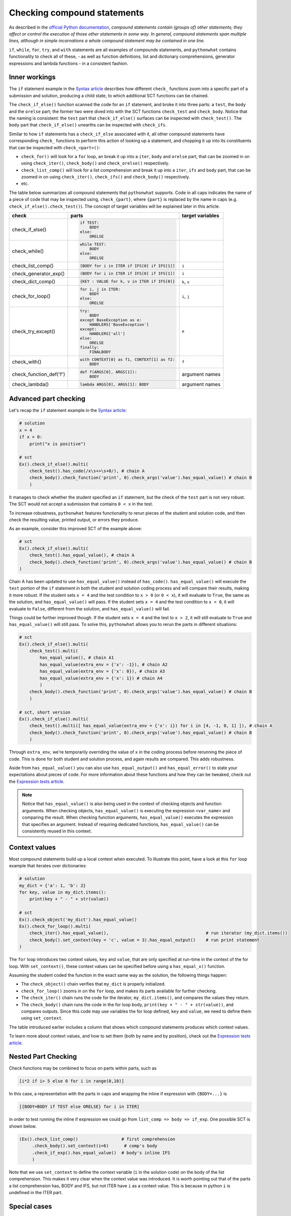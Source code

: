 Checking compound statements
----------------------------

.. role:: python(code)
   :language: python

As described in the `official Python documentation <https://docs.python.org/3/reference/compound_stmts.html>`_, 
*compound statements contain (groups of) other statements; they affect or control the execution of those other statements in some way.
In general, compound statements span multiple lines, although in simple incarnations a whole compound statement may be contained in one line.*

``if``, ``while``, ``for``, ``try``, and ``with`` statements are all examples of compounds statements, and ``pythonwhat`` contains functionality to check all of these,
- as well as function definitions, list and dictionary comprehensions, generator expressions and lambda functions - in a consistent fashion.

Inner workings
==============

The ``if`` statement example in the `Syntax article <syntax.html>`_ describes how different ``check_`` functions zoom into a specific part of a submission and solution,
producing a child state, to which additional SCT functions can be chained.

The  ``check_if_else()`` function scanned the code for an ``if`` statement,
and broke it into three parts: a ``test``, the ``body`` and the ``orelse`` part;
the former two were dived into with the SCT functions ``check_test`` and ``check_body``.
Notice that the naming is consistent: the ``test`` part that ``check_if_else()`` surfaces can be inspected with ``check_test()``.
The ``body`` part that ``check_if_else()`` unearths can be inspected with ``check_ifs``.

Similar to how ``if`` statements has a ``check_if_else`` associated with it, all other compound statements have corresponding ``check_`` functions to perform this action of looking up a statement, and chopping it up into its constituents that can be inspected with ``check_<part>()``:

- ``check_for()`` will look for a ``for`` loop, an break it up into a ``iter``, ``body`` and ``orelse`` part, that can be zoomed in on using ``check_iter()``, ``check_body()`` and ``check_orelse()`` respectively.
- ``check_list_comp()`` will look for a list comprehension and break it up into a ``iter``, ``ifs`` and ``body`` part, that can be zoomed in on using ``check_iter()``, ``check_ifs()`` and ``check_body()`` respectively.
- etc.

The table below summarizes all compound statements that ``pythonwhat`` supports.
Code in all caps indicates the name of a piece of code that may be inspected using, ``check_{part}``, 
where ``{part}`` is replaced by the name in caps (e.g. ``check_if_else().check_test()``). The concept of target variables will be explained later in this article.

+------------------------+------------------------------------------------------+-------------------+
| check                  | parts                                                | target variables  |
+========================+======================================================+===================+
|check_if_else()         | .. code::                                            |                   |
|                        |                                                      |                   |
|                        |     if TEST:                                         |                   |
|                        |         BODY                                         |                   |
|                        |     else:                                            |                   |
|                        |         ORELSE                                       |                   |
|                        |                                                      |                   |
|                        |                                                      |                   |
+------------------------+------------------------------------------------------+-------------------+
|check_while()           | .. code::                                            |                   |
|                        |                                                      |                   |
|                        |      while TEST:                                     |                   |
|                        |          BODY                                        |                   |
|                        |      else:                                           |                   |
|                        |          ORELSE                                      |                   |
|                        |                                                      |                   |
+------------------------+------------------------------------------------------+-------------------+
|check_list_comp()       | .. code::                                            | ``i``             |
|                        |                                                      |                   |
|                        |     [BODY for i in ITER if IFS[0] if IFS[1]]         |                   |
|                        |                                                      |                   |
+------------------------+------------------------------------------------------+-------------------+
|check_generator_exp()   | .. code::                                            | ``i``             |
|                        |                                                      |                   |
|                        |     (BODY for i in ITER if IFS[0] if IFS[1])         |                   |
|                        |                                                      |                   |
+------------------------+------------------------------------------------------+-------------------+
|check_dict_comp()       | .. code::                                            | ``k``, ``v``      |
|                        |                                                      |                   |
|                        |     {KEY : VALUE for k, v in ITER if IFS[0]}         |                   |
|                        |                                                      |                   |
+------------------------+------------------------------------------------------+-------------------+
|check_for_loop()        | .. code::                                            | ``i``, ``j``      |
|                        |                                                      |                   |
|                        |     for i, j in ITER:                                |                   |
|                        |         BODY                                         |                   |
|                        |     else:                                            |                   |
|                        |         ORELSE                                       |                   |
|                        |                                                      |                   |
+------------------------+------------------------------------------------------+-------------------+
|check_try_except()      | .. code::                                            | ``e``             |
|                        |                                                      |                   |
|                        |    try:                                              |                   |
|                        |        BODY                                          |                   |
|                        |    except BaseException as e:                        |                   |
|                        |        HANDLERS['BaseException']                     |                   |
|                        |    except:                                           |                   |
|                        |        HANDLERS['all']                               |                   |
|                        |    else:                                             |                   |
|                        |        ORELSE                                        |                   |
|                        |    finally:                                          |                   |
|                        |        FINALBODY                                     |                   |
|                        |                                                      |                   |
+------------------------+------------------------------------------------------+-------------------+
|check_with()            | .. code::                                            | ``f``             |
|                        |                                                      |                   |
|                        |     with CONTEXT[0] as f1, CONTEXT[1] as f2:         |                   |
|                        |         BODY                                         |                   |
|                        |                                                      |                   |
+------------------------+------------------------------------------------------+-------------------+
|check_function_def('f') | .. code::                                            | argument names    |
|                        |                                                      |                   |
|                        |       def f(ARGS[0], ARGS[1]):                       |                   |
|                        |           BODY                                       |                   |
|                        |                                                      |                   |
+------------------------+------------------------------------------------------+-------------------+
|check_lambda()          | .. code::                                            | argument names    |
|                        |                                                      |                   |
|                        |     lambda ARGS[0], ARGS[1]: BODY                    |                   |
|                        |                                                      |                   |
|                        |                                                      |                   |
+------------------------+------------------------------------------------------+-------------------+

Advanced part checking
======================

Let's recap the ``if`` statement example in the `Syntax article <syntax.html>`_:

.. code::

    # solution
    x = 4
    if x > 0:
        print("x is positive")
    
    # sct
    Ex().check_if_else().multi(
        check_test().has_code(/x\s+>\s+0/), # chain A
        check_body().check_function('print', 0).check_args('value').has_equal_value() # chain B
        )

It manages to check whether the student specified an ``if`` statement, but the check of the ``test`` part is not very robust.
The SCT would not accept a submission that contains ``0 < x`` in the test.

To increase robustness, ``pythonwhat`` features functionality to rerun pieces of the student and solution code,
and then check the resulting value, printed output, or errors they produce.

As an example, consider this improved SCT of the example above:

.. code::

    # sct
    Ex().check_if_else().multi(
        check_test().has_equal_value(), # chain A
        check_body().check_function('print', 0).check_args('value').has_equal_value() # chain B
    )

Chain A has been updated to use ``has_equal_value()`` instead of ``has_code()``.
``has_equal_value()`` will execute the ``test`` portion of the ``if`` statement in both
the student and solution coding process and will compare their results, making it more robust.
If the student sets ``x = 4`` and the test condition to ``x > 0`` (or ``0 < x``), it will evaluate to ``True``, the same as the solution, and ``has_equal_value()`` will pass.
If the student sets ``x = 4`` and the test condition to ``x < 0``, it will evaluate to ``False``, different from the solution, and ``has_equal_value()`` will fail.

Things could be further improved though. If the student sets ``x = 4`` and the test to ``x > 2``,
it will still evaluate to ``True`` and ``has_equal_value()`` will still pass. To solve this, ``pythonwhat`` allows you to rerun the parts in different situations:

.. code::

    # sct
    Ex().check_if_else().multi(
        check_test().multi(
            has_equal_value(), # chain A1
            has_equal_value(extra_env = {'x': -1}), # chain A2
            has_equal_value(extra_env = {'x': 0}), # chain A3
            has_equal_value(extra_env = {'x': 1}) # chain A4
            ) 
        check_body().check_function('print', 0).check_args('value').has_equal_value() # chain B
        )   

    # sct, short version
    Ex().check_if_else().multi(
        check_test().multi([ has_equal_value(extra_env = {'x': i}) for i in [4, -1, 0, 1] ]), # chain A
        check_body().check_function('print', 0).check_args('value').has_equal_value() # chain B
        )   

Through ``extra_env``, we're temporarily overriding the value of ``x`` in the coding process before rerunning the piece of code.
This is done for both student and solution process, and again results are compared. This adds robustness.

Aside from ``has_equal_value()`` you can also use ``has_equal_output()`` and ``has_equal_error()`` to state your expectations about pieces of code.
For more information about these functions and how they can be tweaked, check out the `Expression tests article <expression-tests.html>`_.

.. note::

    Notice that ``has_equal_value()`` is also being used in the context of checking objects and function arguments.
    When checking objects, ``has_equal_value()`` is executing the expression ``<var_name>`` and comparing the result.
    When checking function arguments, ``has_equal_value()`` executes the expression that specifies an argument.
    Instead of requiring dedicated functions, ``has_equal_value()`` can be consistently reused in this context.

Context values
==============

Most compound statements build up a local context when executed.
To illustrate this point, have a look at this ``for`` loop example that iterates over dictionaries:

.. code::

    # solution
    my_dict = {'a': 1, 'b': 2}
    for key, value in my_dict.items():
        print(key + " - " + str(value))

    # sct
    Ex().check_object('my_dict').has_equal_value()
    Ex().check_for_loop().multi(
        check_iter().has_equal_value(),                                      # run iterator (my_dict.items())
        check_body().set_context(key = 'c', value = 3).has_equal_output()    # run print statement
    )

The ``for`` loop introduces two context values, ``key`` and ``value``, that are only specified at run-time in the context of the for loop.
With ``set_context()``, these context values can be specified before using a ``has_equal_x()`` function.

Assuming the student coded the function in the exact same way as the solution, the following things happen:

- The ``check_object()`` chain verifies that ``my_dict`` is properly initialized.
- ``check_for_loop()`` zooms in on the ``for`` loop, and makes its parts available for further checking.
- The ``check_iter()`` chain runs the code for the iterator, ``my_dict.items()``, and compares the values they return.
- The ``check_body()`` chain runs the code in the for loop body, ``print(key + " - " + str(value))``, and compares outputs. 
  Since this code may use variables the for loop defined, ``key`` and ``value``, we need to define them using ``set_context``.

The table introduced earlier includes a column that shows which compound statements produces which context values.

To learn more about context values, and how to set them (both by name and by position), check out the `Expression tests article <expression-tests.html>`_.

Nested Part Checking
====================

Check functions may be combined to focus on parts within parts, such as

.. code::

   [i*2 if i> 5 else 0 for i in range(0,10)]

In this case, a representation with the parts in caps and wrapping the inline if expression with ``{BODY=...}`` is

.. code::

   [{BODY=BODY if TEST else ORELSE} for i in ITER]

in order to test running the inline if expression we could go from ``list_comp => body => if_exp``. One possible SCT is shown below.

.. code::

   (Ex().check_list_comp()                 # first comprehension
        .check_body().set_context(i=6)      # comp's body
        .check_if_exp().has_equal_value()  # body's inline IFS
        )

Note that we use ``set_context`` to define the context variable (``i`` in the solution code) on the body of the list comprehension.
This makes it very clear when the context value was introduced.
It is worth pointing out that of the parts a list comprehension has, BODY and IFS, but not ITER have ``i`` as a context value.
This is because in python ``i`` is undefined in the ITER part.


Special cases
=============

elif statements
~~~~~~~~~~~~~~~

In Python, when an if-else statement has an elif clause, it is held in the ORELSE part,

.. code::

  if TEST:
      BODY
  ORELSE        # elif and else portion

In this sense, an if-elif-else statement is represented by python as nested if-elses. For example, the final ``else`` below

.. code::
   
   if x:   print(x)        # line 1
   elif y: print(y)        #  ""  2
   else:   print('none')   #  ""  3
   
can be checked with the following SCT

.. code::

   (Ex().check_if_else()                    # lines 1-3
        .check_orelse().check_if_else()     # lines 2-3
        .check_orelse().has_equal_output()  # line 3
        )


function definition / lambda args
~~~~~~~~~~~~~~~~~~~~~~~~~~~~~~~~~

The ``ARGS`` part in function definitions and lambdas may be selected by position or keyword. 
For example, the arguments ``a`` and ``b`` below,

.. code::

  def f(a, b=2, *some_name):
      BODY

Could be tested using,

.. code::

  Ex().check_function_def('f').multi(
          check_args('a').is_default(),
          check_args('b').is_default().has_equal_value(),
          check_args('*args', 'missing a starred argument!')
          )

Note that ``check_args('*args')`` and ``check_args('**kwargs')`` may be used to test ``*args``, and ``**kwargs`` style parameters, regardless of their name in the function definition.


